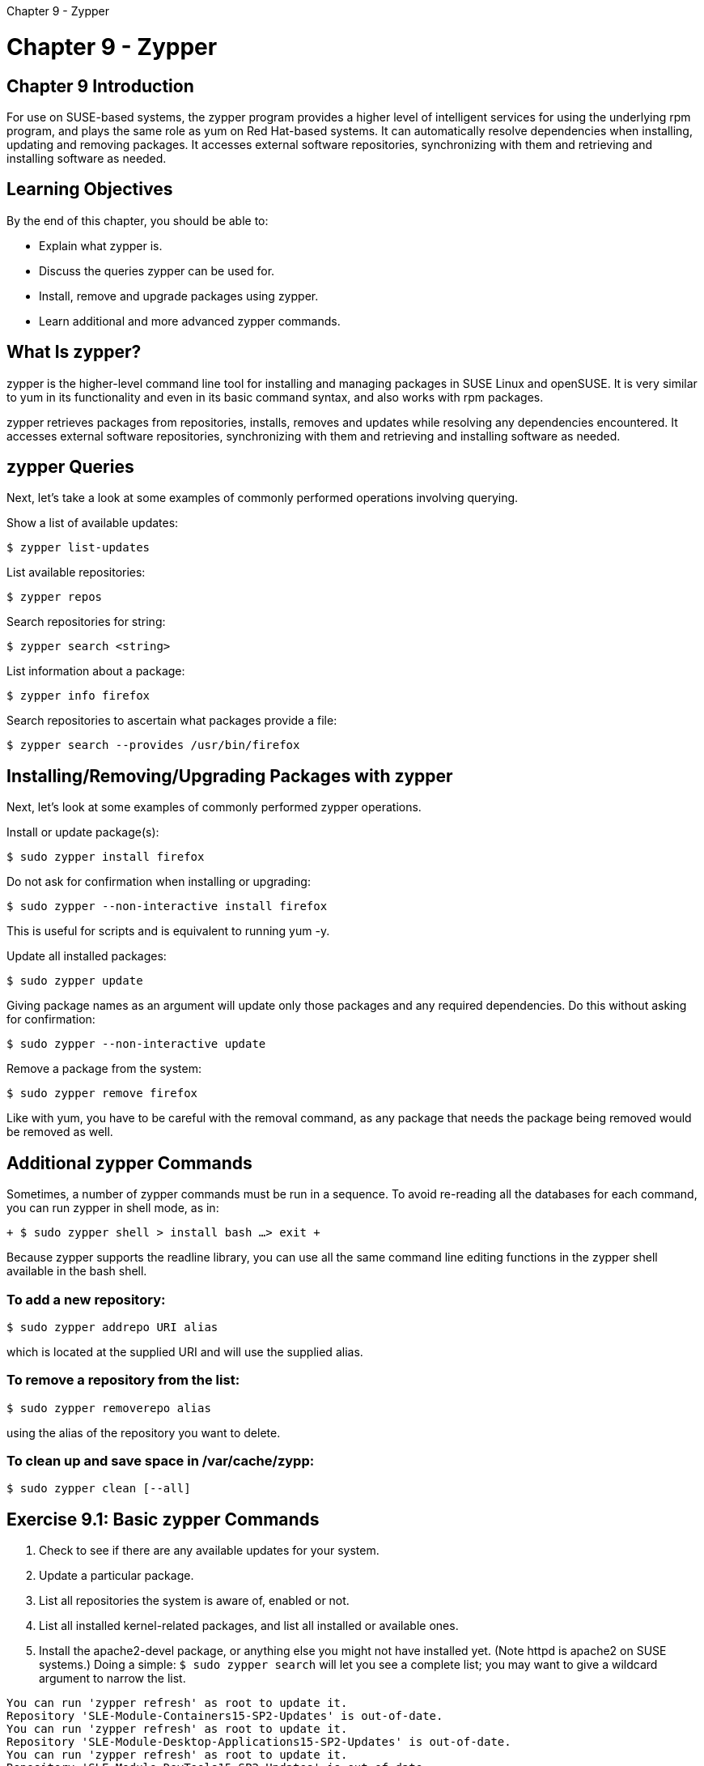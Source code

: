 :doctype: book

Chapter 9 - Zypper

= Chapter 9 - Zypper

## Chapter 9 Introduction

For use on SUSE-based systems, the zypper program provides a higher level of intelligent services for using the underlying rpm program, and plays the same role as yum on Red Hat-based systems.
It can automatically resolve dependencies when installing, updating and removing packages.
It accesses external software repositories, synchronizing with them and retrieving and installing software as needed.

== Learning Objectives

By the end of this chapter, you should be able to:

* Explain what zypper is.
* Discuss the queries zypper can be used for.
* Install, remove and upgrade packages using zypper.
* Learn additional and more advanced zypper commands.

== What Is zypper?

zypper is the higher-level command line tool for installing and managing packages in SUSE Linux and openSUSE.
It is very similar to yum in its functionality and even in its basic command syntax, and also works with rpm packages.

zypper retrieves packages from repositories, installs, removes and updates while resolving any dependencies encountered.
It accesses external software repositories, synchronizing with them and retrieving and installing software as needed.

== zypper Queries

Next, let's take a look at some examples of commonly performed operations involving querying.

Show a list of available updates:

`$ zypper list-updates`

List available repositories:

`$ zypper repos`

Search repositories for string:

`$ zypper search <string>`

List information about a package:

`$ zypper info firefox`

Search repositories to ascertain what packages provide a file:

`$ zypper search --provides /usr/bin/firefox`

== Installing/Removing/Upgrading Packages with zypper

Next, let's look at some examples of commonly performed zypper operations.

Install or update package(s):

`$ sudo zypper install firefox`

Do not ask for confirmation when installing or upgrading:

`$ sudo zypper --non-interactive install firefox`

This is useful for scripts and is equivalent to running yum -y.

Update all installed packages:

`$ sudo zypper update`

Giving package names as an argument will update only those packages and any required dependencies.
Do this without asking for confirmation:

`$ sudo zypper --non-interactive update`

Remove a package from the system:

`$ sudo zypper remove firefox`

Like with yum, you have to be careful with the removal command, as any package that needs the package being removed would be removed as well.

== Additional zypper Commands

Sometimes, a number of zypper commands must be run in a sequence.
To avoid re-reading all the databases for each command, you can run zypper in shell mode, as in:

`+ $ sudo zypper shell > install bash ...
> exit +`

Because zypper supports the readline library, you can use all the same command line editing functions in the zypper shell available in the bash shell.

=== To add a new repository:

`$ sudo zypper addrepo URI alias`

which is located at the supplied URI and will use the supplied alias.

=== To remove a repository from the list:

`$ sudo zypper removerepo alias`

using the alias of the repository you want to delete.

=== To clean up and save space in /var/cache/zypp:

`$ sudo zypper clean [--all]`

== Exercise 9.1: Basic zypper Commands

. Check to see if there are any available updates for your system.
. Update a particular package.
. List all repositories the system is aware of, enabled or not.
. List all installed kernel-related packages, and list all installed or available ones.
. Install the apache2-devel package, or anything else you might not have installed yet.
(Note httpd is apache2 on SUSE systems.) Doing a simple: `$ sudo zypper search` will let you see a complete list;
you may want to give a wildcard argument to narrow the list.

``` ec2-user@ip-172-31-27-212:~> zypper list-updates Repository 'SLE-Module-Basesystem15-SP2-Updates' is out-of-date.
You can run 'zypper refresh' as root to update it.
Repository 'SLE-Module-Containers15-SP2-Updates' is out-of-date.
You can run 'zypper refresh' as root to update it.
Repository 'SLE-Module-Desktop-Applications15-SP2-Updates' is out-of-date.
You can run 'zypper refresh' as root to update it.
Repository 'SLE-Module-DevTools15-SP2-Updates' is out-of-date.
You can run 'zypper refresh' as root to update it.
Repository 'SLE-Module-Legacy15-SP2-Updates' is out-of-date.
You can run 'zypper refresh' as root to update it.
Repository 'SLE-Module-Public-Cloud15-SP2-Updates' is out-of-date.
You can run 'zypper refresh' as root to update it.
Repository 'SLE-Module-Python2-15-SP2-Updates' is out-of-date.
You can run 'zypper refresh' as root to update it.
Repository 'SLE-Module-CAP-Tools15-SP2-Updates' is out-of-date.
You can run 'zypper refresh' as root to update it.
Repository 'SLE-Product-SLES15-SP2-Updates' is out-of-date.
You can run 'zypper refresh' as root to update it.
Repository 'SLE-Module-Server-Applications15-SP2-Updates' is out-of-date.
You can run 'zypper refresh' as root to update it.
Repository 'SLE-Module-Web-Scripting15-SP2-Updates' is out-of-date.
You can run 'zypper refresh' as root to update it.
Loading repository data\...
Reading installed packages\...
S | Repository                            | Name                   | Current Version                 | Available Version               | Arch --+---------------------------------------+------------------------+---------------------------------+---------------------------------+------- v | SLE-Module-Basesystem15-SP2-Updates   | SUSEConnect            | 0.3.28-3.3.1                    | 0.3.29-3.6.1                    | x86_64 v | SLE-Module-Basesystem15-SP2-Updates   | curl                   | 7.66.0-4.6.1                    | 7.66.0-4.11.1                   | x86_64 v | SLE-Module-Basesystem15-SP2-Updates   | device-mapper          | 1.02.163-8.6.1                  | 1.02.163-8.18.1                 | x86_64 v | SLE-Module-Basesystem15-SP2-Updates   | dmidecode              | 3.2-9.6.1                       | 3.2-9.11.1                      | x86_64 v | SLE-Module-Basesystem15-SP2-Updates   | dracut                 | 049.1+suse.171.g65b2addf-3.15.1 | 049.1+suse.183.g7282fe92-3.18.2 | x86_64 v | SLE-Module-Basesystem15-SP2-Updates   | gio-branding-SLE       | 15-12.47                        | 15-14.2.1                       | noarch v | SLE-Module-Basesystem15-SP2-Updates   | glib2-tools            | 2.62.5-1.26                     | 2.62.6-3.3.1                    | x86_64 v | SLE-Module-Basesystem15-SP2-Updates   | groff                  | 1.22.3-3.12                     | 1.22.3-5.3.1                    | x86_64 v | SLE-Module-Basesystem15-SP2-Updates   | gzip                   | 1.10-1.81                       | 1.10-3.3.1                      | x86_64 v | SLE-Module-Basesystem15-SP2-Updates   | hwinfo                 | 21.70-1.8                       | 21.71-3.3.1                     | x86_64 v | SLE-Module-Basesystem15-SP2-Updates   | iscsiuio               | 0.7.8.6-22.3.1                  | 0.7.8.6-22.6.1                  | x86_64 v | SLE-Module-Basesystem15-SP2-Updates   | kernel-default         | 5.3.18-24.37.1                  | 5.3.18-24.46.1                  | x86_64 v | SLE-Module-Basesystem15-SP2-Updates   | kexec-tools            | 2.0.20-3.23                     | 2.0.20-5.3.1                    | x86_64 v | SLE-Module-Basesystem15-SP2-Updates   | keyutils               | 1.5.10-3.42                     | 1.5.10-5.3.1                    | x86_64 v | SLE-Module-Basesystem15-SP2-Updates   | libblkid1              | 2.33.1-4.8.1                    | 2.33.1-4.13.1                   | x86_64 v | SLE-Module-Basesystem15-SP2-Updates   | libcurl4               | 7.66.0-4.6.1                    | 7.66.0-4.11.1                   | x86_64 v | SLE-Module-Basesystem15-SP2-Updates   | libdevmapper-event1_03 | 1.02.163-8.6.1                  | 1.02.163-8.18.1                 | x86_64 v | SLE-Module-Basesystem15-SP2-Updates   | libdevmapper1_03       | 1.02.163-8.6.1                  | 1.02.163-8.18.1                 | x86_64 v | SLE-Module-Basesystem15-SP2-Updates   | libfdisk1              | 2.33.1-4.8.1                    | 2.33.1-4.13.1                   | x86_64 v | SLE-Module-Basesystem15-SP2-Updates   | libgio-2_0-0           | 2.62.5-1.26                     | 2.62.6-3.3.1                    | x86_64 v | SLE-Module-Basesystem15-SP2-Updates   | libglib-2_0-0          | 2.62.5-1.26                     | 2.62.6-3.3.1                    | x86_64 v | SLE-Module-Basesystem15-SP2-Updates   | libgmodule-2_0-0       | 2.62.5-1.26                     | 2.62.6-3.3.1                    | x86_64 v | SLE-Module-Basesystem15-SP2-Updates   | libgnutls30            | 3.6.7-14.4.1                    | 3.6.7-14.7.1                    | x86_64 v | SLE-Module-Basesystem15-SP2-Updates   | libgobject-2_0-0       | 2.62.5-1.26                     | 2.62.6-3.3.1                    | x86_64 v | SLE-Module-Basesystem15-SP2-Updates   | libidn2-0              | 2.2.0-3.3.1                     | 2.2.0-3.6.1                     | x86_64 v | SLE-Module-Basesystem15-SP2-Updates   | libkeyutils1           | 1.5.10-3.42                     | 1.5.10-5.3.1                    | x86_64 v | SLE-Module-Basesystem15-SP2-Updates   | libldap-2_4-2          | 2.4.46-9.40.1                   | 2.4.46-9.45.1                   | x86_64 v | SLE-Module-Basesystem15-SP2-Updates   | libldap-data           | 2.4.46-9.40.1                   | 2.4.46-9.45.1                   | noarch v | SLE-Module-Basesystem15-SP2-Updates   | liblvm2cmd2_03         | 2.03.05-8.6.1                   | 2.03.05-8.18.1                  | x86_64 v | SLE-Module-Basesystem15-SP2-Updates   | libmount1              | 2.33.1-4.8.1                    | 2.33.1-4.13.1                   | x86_64 v | SLE-Module-Basesystem15-SP2-Updates   | libopeniscsiusr0_2_0   | 2.1.2-22.3.1                    | 2.1.3-22.6.1                    | x86_64 v | SLE-Module-Basesystem15-SP2-Updates   | libopenssl1_1          | 1.1.1d-11.9.1                   | 1.1.1d-11.12.1                  | x86_64 v | SLE-Module-Basesystem15-SP2-Updates   | libpython3_6m1_0       | 3.6.12-3.64.2                   | 3.6.12-3.70.1                   | x86_64 v | SLE-Module-Basesystem15-SP2-Updates   | libsmartcols1          | 2.33.1-4.8.1                    | 2.33.1-4.13.1                   | x86_64 v | SLE-Module-Basesystem15-SP2-Updates   | libsolv-tools          | 0.7.15-3.10.5                   | 0.7.16-3.13.1                   | x86_64 v | SLE-Module-Basesystem15-SP2-Updates   | libsystemd0            | 234-24.64.1                     | 234-24.72.1                     | x86_64 v | SLE-Module-Basesystem15-SP2-Updates   | libudev1               | 234-24.64.1                     | 234-24.72.1                     | x86_64 v | SLE-Module-Basesystem15-SP2-Updates   | libuuid1               | 2.33.1-4.8.1                    | 2.33.1-4.13.1                   | x86_64 v | SLE-Module-Basesystem15-SP2-Updates   | libxml2-2              | 2.9.7-3.25.1                    | 2.9.7-3.28.1                    | x86_64 v | SLE-Module-Basesystem15-SP2-Updates   | libzypp                | 17.25.1-3.17.6                  | 17.25.6-3.28.2                  | x86_64 v | SLE-Module-Basesystem15-SP2-Updates   | lvm2                   | 2.03.05-8.6.1                   | 2.03.05-8.18.1                  | x86_64 v | SLE-Module-Basesystem15-SP2-Updates   | open-iscsi             | 2.1.2-22.3.1                    | 2.1.3-22.6.1                    | x86_64 v | SLE-Module-Basesystem15-SP2-Updates   | openldap2-client       | 2.4.46-9.40.1                   | 2.4.46-9.45.1                   | x86_64 v | SLE-Module-Basesystem15-SP2-Updates   | openssh                | 8.1p1-5.6.1                     | 8.1p1-5.9.1                     | x86_64 v | SLE-Module-Basesystem15-SP2-Updates   | openssl-1_1            | 1.1.1d-11.9.1                   | 1.1.1d-11.12.1                  | x86_64 v | SLE-Module-Basesystem15-SP2-Updates   | permissions            | 20181224-21.1                   | 20181224-23.3.1                 | x86_64 v | SLE-Module-Basesystem15-SP2-Updates   | polkit-default-privs   | 13.2+20200421.207b724-1.14      | 13.2+20201209.bd89a77-3.3.3     | noarch v | SLE-Module-Basesystem15-SP2-Updates   | python3                | 3.6.12-3.64.2                   | 3.6.12-3.70.1                   | x86_64 v | SLE-Module-Basesystem15-SP2-Updates   | python3-base           | 3.6.12-3.64.2                   | 3.6.12-3.70.1                   | x86_64 v | SLE-Module-Basesystem15-SP2-Updates   | python3-curses         | 3.6.12-3.64.2                   | 3.6.12-3.70.1                   | x86_64 v | SLE-Module-Public-Cloud15-SP2-Updates | python3-ec2imgutils    | 9.0.0-3.17.1                    | 9.0.1-3.20.1                    | noarch v | SLE-Module-Basesystem15-SP2-Updates   | python3-solv           | 0.7.15-3.10.5                   | 0.7.16-3.13.1                   | x86_64 v | SLE-Module-Basesystem15-SP2-Updates   | python3-urllib3        | 1.24-9.7.1                      | 1.24-9.10.1                     | noarch v | SLE-Product-SLES15-SP2-Updates        | release-notes-sles     | 15.2.20201007-3.6.1             | 15.2.20201217-3.9.1             | noarch v | SLE-Module-Basesystem15-SP2-Updates   | ruby-solv              | 0.7.15-3.10.5                   | 0.7.16-3.13.1                   | x86_64 v | SLE-Module-Basesystem15-SP2-Updates   | sudo                   | 1.8.22-4.12.2                   | 1.8.22-4.15.1                   | x86_64 v | SLE-Module-Basesystem15-SP2-Updates   | systemd                | 234-24.64.1                     | 234-24.72.1                     | x86_64 v | SLE-Module-Basesystem15-SP2-Updates   | systemd-sysvinit       | 234-24.64.1                     | 234-24.72.1                     | x86_64 v | SLE-Module-Basesystem15-SP2-Updates   | tcl                    | 8.6.7-5.43                      | 8.6.7-7.3.1                     | x86_64 v | SLE-Module-Basesystem15-SP2-Updates   | timezone               | 2020d-3.38.1                    | 2020f-3.41.2                    | x86_64 v | SLE-Module-Basesystem15-SP2-Updates   | udev                   | 234-24.64.1                     | 234-24.72.1                     | x86_64 v | SLE-Module-Basesystem15-SP2-Updates   | util-linux             | 2.33.1-4.8.1                    | 2.33.1-4.13.1                   | x86_64 v | SLE-Module-Basesystem15-SP2-Updates   | util-linux-systemd     | 2.33.1-4.8.1                    | 2.33.1-4.13.2                   | x86_64 v | SLE-Module-Basesystem15-SP2-Updates   | xen-libs               | 4.13.2_04-3.19.1                | 4.13.2_06-3.22.1                | x86_64 v | SLE-Module-Basesystem15-SP2-Updates   | xen-tools-domU         | 4.13.2_04-3.19.1                | 4.13.2_06-3.22.1                | x86_64 v | SLE-Module-Basesystem15-SP2-Updates   | yast2                  | 4.2.87-3.8.1                    | 4.2.91-3.21.2                   | x86_64 v | SLE-Module-Basesystem15-SP2-Updates   | yast2-installation     | 4.2.47-3.13.1                   | 4.2.48-3.16.1                   | noarch v | SLE-Module-Basesystem15-SP2-Updates   | yast2-logs             | 4.2.87-3.8.1                    | 4.2.91-3.21.2                   | x86_64 v | SLE-Module-Basesystem15-SP2-Updates   | yast2-network          | 4.2.85-3.31.1                   | 4.2.87-3.36.1                   | noarch v | SLE-Module-Basesystem15-SP2-Updates   | yast2-packager         | 4.2.66-3.9.1                    | 4.2.67-3.12.1                   | x86_64 v | SLE-Module-Basesystem15-SP2-Updates   | yast2-pkg-bindings     | 4.2.10-3.8.2                    | 4.2.15-3.12.2                   | x86_64 v | SLE-Module-Basesystem15-SP2-Updates   | yast2-registration     | 4.2.43-3.6.1                    | 4.2.46-3.9.2                    | noarch v | SLE-Module-Basesystem15-SP2-Updates   | yast2-tune             | 4.2.3-1.31                      | 4.2.5-3.5.1                     | x86_64 v | SLE-Module-Basesystem15-SP2-Updates   | yast2-update           | 4.2.18-1.55                     | 4.2.20-3.4.2                    | x86_64 v | SLE-Module-Basesystem15-SP2-Updates   | zypper                 | 1.14.40-3.9.6                   | 1.14.42-3.17.1                  | x86_64 ec2-user@ip-172-31-27-212:~>

ec2-user@ip-172-31-27-212:~> sudo zypper update zypper Refreshing service 'Basesystem_Module_x86_64'.
Refreshing service 'Containers_Module_x86_64'.
Refreshing service 'Desktop_Applications_Module_x86_64'.
Refreshing service 'Development_Tools_Module_x86_64'.
Refreshing service 'Legacy_Module_x86_64'.
Refreshing service 'Public_Cloud_Module_x86_64'.
Refreshing service 'Python_2_Module_x86_64'.
Refreshing service 'SUSE_Cloud_Application_Platform_Tools_Module_x86_64'.
Refreshing service 'SUSE_Linux_Enterprise_Server_x86_64'.
Refreshing service 'Server_Applications_Module_x86_64'.
Refreshing service 'Web_and_Scripting_Module_x86_64'.
Retrieving repository 'SLE-Module-Basesystem15-SP2-Updates' metadata \...\...\...\...\...\...\...\...\...\...\...\...\...\...\...\...\...\...\...\...\...\...\...\...\...\...\...\...\...\...\...\...\...\...\...\...\...\....[done] Building repository 'SLE-Module-Basesystem15-SP2-Updates' cache \...\...\...\...\...\...\...\...\...\...\...\...\...\...\...\...\...\...\...\...\...\...\...\...\...\...\...\...\...\...\...\...\...\...\...\...\...\...\...\...[done] Retrieving repository 'SLE-Module-Desktop-Applications15-SP2-Updates' metadata \...\...\...\...\...\...\...\...\...\...\...\...\...\...\...\...\...\...\...\...\...\...\...\...\...\...\...\...\...\...\...\...\...\...\...[done] Building repository 'SLE-Module-Desktop-Applications15-SP2-Updates' cache \...\...\...\...\...\...\...\...\...\...\...\...\...\...\...\...\...\...\...\...\...\...\...\...\...\...\...\...\...\...\...\...\...\...\...\.....[done] Retrieving repository 'SLE-Module-DevTools15-SP2-Updates' metadata \...\...\...\...\...\...\...\...\...\...\...\...\...\...\...\...\...\...\...\...\...\...\...\...\...\...\...\...\...\...\...\...\...\...\...\...\...\...\...[done] Building repository 'SLE-Module-DevTools15-SP2-Updates' cache \...\...\...\...\...\...\...\...\...\...\...\...\...\...\...\...\...\...\...\...\...\...\...\...\...\...\...\...\...\...\...\...\...\...\...\...\...\...\...\.....[done] Retrieving repository 'SLE-Module-Server-Applications15-SP2-Updates' metadata \...\...\...\...\...\...\...\...\...\...\...\...\...\...\...\...\...\...\...\...\...\...\...\...\...\...\...\...\...\...\...\...\...\...\....[done] Building repository 'SLE-Module-Server-Applications15-SP2-Updates' cache \...\...\...\...\...\...\...\...\...\...\...\...\...\...\...\...\...\...\...\...\...\...\...\...\...\...\...\...\...\...\...\...\...\...\...\...\...[done] Loading repository data\...
Reading installed packages\...
Resolving package dependencies\...

The following 8 NEW packages are going to be installed:   lifecycle-data-sle-module-basesystem lifecycle-data-sle-module-desktop-applications lifecycle-data-sle-module-development-tools lifecycle-data-sle-module-server-applications   zypper-lifecycle-plugin zypper-log zypper-needs-restarting zypper-search-packages-plugin

The following 3 packages are going to be upgraded:   libsolv-tools libzypp zypper

3 packages to upgrade, 8 new.
Overall download size: 4.7 MiB.
Already cached: 0 B.
After the operation, additional 275.4 KiB will be used.
Continue?
[y/n/v/\...?
shows all options] (y):  Retrieving package libsolv-tools-0.7.16-3.13.1.x86_64                                                                                                   (1/11), 632.8 KiB (  5.0 MiB unpacked) Retrieving: libsolv-tools-0.7.16-3.13.1.x86_64.rpm \...\...\...\...\...\...\...\...\...\...\...\...\...\...\...\...\...\...\...\...\...\...\...\...\...\...\...\...\...\...\...\...\...\...\...\...\...\...\...\...\...\...\...\....[done] Retrieving package lifecycle-data-sle-module-basesystem-2-8.4.1.x86_64                                                                                  (2/11),  15.5 KiB ( 17.9 KiB unpacked) Retrieving: lifecycle-data-sle-module-basesystem-2-8.4.1.x86_64.rpm \...\...\...\...\...\...\...\...\...\...\...\...\...\...\...\...\...\...\...\...\...\...\...\...\...\...\...\...\...\...\...\...\...\...\...\...\...\.....[done] Retrieving package zypper-log-1.14.42-3.17.1.noarch                                                                                                     (3/11),  47.0 KiB (  6.2 KiB unpacked) Retrieving: zypper-log-1.14.42-3.17.1.noarch.rpm \...\...\...\...\...\...\...\...\...\...\...\...\...\...\...\...\...\...\...\...\...\...\...\...\...\...\...\...\...\...\...\...\...\...\...\...\...\...\...\...\...\...\...\...\...[done] Retrieving package libzypp-17.25.6-3.28.2.x86_64                                                                                                        (4/11),   2.3 MiB (  8.3 MiB unpacked) Retrieving: libzypp-17.25.6-3.28.2.x86_64.rpm \...\...\...\...\...\...\...\...\...\...\...\...\...\...\...\...\...\...\...\...\...\...\...\...\...\...\...\...\...\...\...\...\...\...\...\...\...\...\...\...\...\...\...\...\...\...[done] Retrieving package zypper-1.14.42-3.17.1.x86_64                                                                                                         (5/11),   1.6 MiB (  7.6 MiB unpacked) Retrieving: zypper-1.14.42-3.17.1.x86_64.rpm \...\...\...\...\...\...\...\...\...\...\...\...\...\...\...\...\...\...\...\...\...\...\...\...\...\...\...\...\...\...\...\...\...\...\...\...\...\...\...\...\...\...\...\...\...\....[done] Retrieving package zypper-needs-restarting-1.14.42-3.17.1.noarch                                                                                        (6/11),  45.7 KiB (  2.3 KiB unpacked) Retrieving: zypper-needs-restarting-1.14.42-3.17.1.noarch.rpm \...\...\...\...\...\...\...\...\...\...\...\...\...\...\...\...\...\...\...\...\...\...\...\...\...\...\...\...\...\...\...\...\...\...\...\...\...\...\...\.....[done] Retrieving package lifecycle-data-sle-module-desktop-applications-1-5.4.1.x86_64                                                                        (7/11),  15.5 KiB ( 17.8 KiB unpacked) Retrieving: lifecycle-data-sle-module-desktop-applications-1-5.4.1.x86_64.rpm \...\...\...\...\...\...\...\...\...\...\...\...\...\...\...\...\...\...\...\...\...\...\...\...\...\...\...\...\...\...\...\...\...\...\....[done] Retrieving package lifecycle-data-sle-module-development-tools-1-3.7.1.noarch                                                                           (8/11),  15.0 KiB ( 18.9 KiB unpacked) Retrieving: lifecycle-data-sle-module-development-tools-1-3.7.1.noarch.rpm \...\...\...\...\...\...\...\...\...\...\...\...\...\...\...\...\...\...\...\...\...\...\...\...\...\...\...\...\...\...\...\...\...\...\...\....[done] Retrieving package lifecycle-data-sle-module-server-applications-1-5.4.1.x86_64                                                                         (9/11),  15.5 KiB ( 17.8 KiB unpacked) Retrieving: lifecycle-data-sle-module-server-applications-1-5.4.1.x86_64.rpm \...\...\...\...\...\...\...\...\...\...\...\...\...\...\...\...\...\...\...\...\...\...\...\...\...\...\...\...\...\...\...\...\...\...\.....[done] Retrieving package zypper-search-packages-plugin-0.7-5.35.noarch                                                                                       (10/11),  19.1 KiB ( 29.6 KiB unpacked) Retrieving: zypper-search-packages-plugin-0.7-5.35.noarch.rpm \...\...\...\...\...\...\...\...\...\...\...\...\...\...\...\...\...\...\...\...\...\...\...\...\...\...\...\...\...\...\...\...\...\...\...\...\...\...\...\.....[done] Retrieving package zypper-lifecycle-plugin-0.6.1490613702.a925823-2.43.noarch                                                                          (11/11),  19.9 KiB ( 18.0 KiB unpacked) Retrieving: zypper-lifecycle-plugin-0.6.1490613702.a925823-2.43.noarch.rpm \...\...\...\...\...\...\...\...\...\...\...\...\...\...\...\...\...\...\...\...\...\...\...\...\...\...\...\...\...\...\...\...\...\...\...\....[done]

Checking for file conflicts: \...\...\...\...\...\...\...\...\...\...\...\...\...\...\...\...\...\...\...\...\...\...\...\...\...\...\...\...\...\...\...\...\...\...\...\...\...\...\...\...\...\...\...\...\...\...\...\...\...\...\.....[done] ( 1/11) Installing: libsolv-tools-0.7.16-3.13.1.x86_64 \...\...\...\...\...\...\...\...\...\...\...\...\...\...\...\...\...\...\...\...\...\...\...\...\...\...\...\...\...\...\...\...\...\...\...\...\...\...\...\...\...\...\...[done] ( 2/11) Installing: lifecycle-data-sle-module-basesystem-2-8.4.1.x86_64 \...\...\...\...\...\...\...\...\...\...\...\...\...\...\...\...\...\...\...\...\...\...\...\...\...\...\...\...\...\...\...\...\...\...\...\...\....[done] ( 3/11) Installing: zypper-log-1.14.42-3.17.1.noarch \...\...\...\...\...\...\...\...\...\...\...\...\...\...\...\...\...\...\...\...\...\...\...\...\...\...\...\...\...\...\...\...\...\...\...\...\...\...\...\...\...\...\.....[done] ( 4/11) Installing: libzypp-17.25.6-3.28.2.x86_64 \...\...\...\...\...\...\...\...\...\...\...\...\...\...\...\...\...\...\...\...\...\...\...\...\...\...\...\...\...\...\...\...\...\...\...\...\...\...\...\...\...\...\...\.....[done] ( 5/11) Installing: zypper-1.14.42-3.17.1.x86_64 \...\...\...\...\...\...\...\...\...\...\...\...\...\...\...\...\...\...\...\...\...\...\...\...\...\...\...\...\...\...\...\...\...\...\...\...\...\...\...\...\...\...\...\...\...[done] ( 6/11) Installing: zypper-needs-restarting-1.14.42-3.17.1.noarch \...\...\...\...\...\...\...\...\...\...\...\...\...\...\...\...\...\...\...\...\...\...\...\...\...\...\...\...\...\...\...\...\...\...\...\...\...\...\....[done] ( 7/11) Installing: lifecycle-data-sle-module-desktop-applications-1-5.4.1.x86_64 \...\...\...\...\...\...\...\...\...\...\...\...\...\...\...\...\...\...\...\...\...\...\...\...\...\...\...\...\...\...\...\...\...\...[done] ( 8/11) Installing: lifecycle-data-sle-module-development-tools-1-3.7.1.noarch \...\...\...\...\...\...\...\...\...\...\...\...\...\...\...\...\...\...\...\...\...\...\...\...\...\...\...\...\...\...\...\...\...\...\...[done] ( 9/11) Installing: lifecycle-data-sle-module-server-applications-1-5.4.1.x86_64 \...\...\...\...\...\...\...\...\...\...\...\...\...\...\...\...\...\...\...\...\...\...\...\...\...\...\...\...\...\...\...\...\...\....[done] (10/11) Installing: zypper-search-packages-plugin-0.7-5.35.noarch \...\...\...\...\...\...\...\...\...\...\...\...\...\...\...\...\...\...\...\...\...\...\...\...\...\...\...\...\...\...\...\...\...\...\...\...\...\...\....[done] (11/11) Installing: zypper-lifecycle-plugin-0.6.1490613702.a925823-2.43.noarch \...\...\...\...\...\...\...\...\...\...\...\...\...\...\...\...\...\...\...\...\...\...\...\...\...\...\...\...\...\...\...\...\...\...\...[done] Additional rpm output: Updating /etc/sysconfig/lifecycle-report \...

ec2-user@ip-172-31-27-212:~> zypper repos Repository priorities are without effect.
All enabled repositories share the same priority.

= | Alias                                                                                            | Name                                                    | Enabled | GPG Check | Refresh

---+--------------------------------------------------------------------------------------------------+---------------------------------------------------------+---------+-----------+--------  1 | Basesystem_Module_x86_64:SLE-Module-Basesystem15-SP2-Debuginfo-Pool                              | SLE-Module-Basesystem15-SP2-Debuginfo-Pool              | No      | ----      | ----  2 | Basesystem_Module_x86_64:SLE-Module-Basesystem15-SP2-Debuginfo-Updates                           | SLE-Module-Basesystem15-SP2-Debuginfo-Updates           | No      | ----      | ----  3 | Basesystem_Module_x86_64:SLE-Module-Basesystem15-SP2-Pool                                        | SLE-Module-Basesystem15-SP2-Pool                        | Yes     | (r ) Yes  | No  4 | Basesystem_Module_x86_64:SLE-Module-Basesystem15-SP2-Source-Pool                                 | SLE-Module-Basesystem15-SP2-Source-Pool                 | No      | ----      | ----  5 | Basesystem_Module_x86_64:SLE-Module-Basesystem15-SP2-Updates                                     | SLE-Module-Basesystem15-SP2-Updates                     | Yes     | (r ) Yes  | Yes  6 | Containers_Module_x86_64:SLE-Module-Containers15-SP2-Debuginfo-Pool                              | SLE-Module-Containers15-SP2-Debuginfo-Pool              | No      | ----      | ----  7 | Containers_Module_x86_64:SLE-Module-Containers15-SP2-Debuginfo-Updates                           | SLE-Module-Containers15-SP2-Debuginfo-Updates           | No      | ----      | ----  8 | Containers_Module_x86_64:SLE-Module-Containers15-SP2-Pool                                        | SLE-Module-Containers15-SP2-Pool                        | Yes     | (r ) Yes  | No  9 | Containers_Module_x86_64:SLE-Module-Containers15-SP2-Source-Pool                                 | SLE-Module-Containers15-SP2-Source-Pool                 | No      | ----      | ---- 10 | Containers_Module_x86_64:SLE-Module-Containers15-SP2-Updates                                     | SLE-Module-Containers15-SP2-Updates                     | Yes     | (r ) Yes  | Yes 11 | Desktop_Applications_Module_x86_64:SLE-Module-Desktop-Applications15-SP2-Debuginfo-Pool          | SLE-Module-Desktop-Applications15-SP2-Debuginfo-Pool    | No      | ----      | ---- 12 | Desktop_Applications_Module_x86_64:SLE-Module-Desktop-Applications15-SP2-Debuginfo-Updates       | SLE-Module-Desktop-Applications15-SP2-Debuginfo-Updates | No      | ----      | ---- 13 | Desktop_Applications_Module_x86_64:SLE-Module-Desktop-Applications15-SP2-Pool                    | SLE-Module-Desktop-Applications15-SP2-Pool              | Yes     | (r ) Yes  | No 14 | Desktop_Applications_Module_x86_64:SLE-Module-Desktop-Applications15-SP2-Source-Pool             | SLE-Module-Desktop-Applications15-SP2-Source-Pool       | No      | ----      | ---- 15 | Desktop_Applications_Module_x86_64:SLE-Module-Desktop-Applications15-SP2-Updates                 | SLE-Module-Desktop-Applications15-SP2-Updates           | Yes     | (r ) Yes  | Yes 16 | Development_Tools_Module_x86_64:SLE-Module-DevTools15-SP2-Debuginfo-Pool                         | SLE-Module-DevTools15-SP2-Debuginfo-Pool                | No      | ----      | ---- 17 | Development_Tools_Module_x86_64:SLE-Module-DevTools15-SP2-Debuginfo-Updates                      | SLE-Module-DevTools15-SP2-Debuginfo-Updates             | No      | ----      | ---- 18 | Development_Tools_Module_x86_64:SLE-Module-DevTools15-SP2-Pool                                   | SLE-Module-DevTools15-SP2-Pool                          | Yes     | (r ) Yes  | No 19 | Development_Tools_Module_x86_64:SLE-Module-DevTools15-SP2-Source-Pool                            | SLE-Module-DevTools15-SP2-Source-Pool                   | No      | ----      | ---- 20 | Development_Tools_Module_x86_64:SLE-Module-DevTools15-SP2-Updates                                | SLE-Module-DevTools15-SP2-Updates                       | Yes     | (r ) Yes  | Yes 21 | Legacy_Module_x86_64:SLE-Module-Legacy15-SP2-Debuginfo-Pool                                      | SLE-Module-Legacy15-SP2-Debuginfo-Pool                  | No      | ----      | ---- 22 | Legacy_Module_x86_64:SLE-Module-Legacy15-SP2-Debuginfo-Updates                                   | SLE-Module-Legacy15-SP2-Debuginfo-Updates               | No      | ----      | ---- 23 | Legacy_Module_x86_64:SLE-Module-Legacy15-SP2-Pool                                                | SLE-Module-Legacy15-SP2-Pool                            | Yes     | (r ) Yes  | No 24 | Legacy_Module_x86_64:SLE-Module-Legacy15-SP2-Source-Pool                                         | SLE-Module-Legacy15-SP2-Source-Pool                     | No      | ----      | ---- 25 | Legacy_Module_x86_64:SLE-Module-Legacy15-SP2-Updates                                             | SLE-Module-Legacy15-SP2-Updates                         | Yes     | (r ) Yes  | Yes 26 | Public_Cloud_Module_x86_64:SLE-Module-Public-Cloud15-SP2-Debuginfo-Pool                          | SLE-Module-Public-Cloud15-SP2-Debuginfo-Pool            | No      | ----      | ---- 27 | Public_Cloud_Module_x86_64:SLE-Module-Public-Cloud15-SP2-Debuginfo-Updates                       | SLE-Module-Public-Cloud15-SP2-Debuginfo-Updates         | No      | ----      | ---- 28 | Public_Cloud_Module_x86_64:SLE-Module-Public-Cloud15-SP2-Pool                                    | SLE-Module-Public-Cloud15-SP2-Pool                      | Yes     | (r ) Yes  | No 29 | Public_Cloud_Module_x86_64:SLE-Module-Public-Cloud15-SP2-Source-Pool                             | SLE-Module-Public-Cloud15-SP2-Source-Pool               | No      | ----      | ---- 30 | Public_Cloud_Module_x86_64:SLE-Module-Public-Cloud15-SP2-Updates                                 | SLE-Module-Public-Cloud15-SP2-Updates                   | Yes     | (r ) Yes  | Yes 31 | Python_2_Module_x86_64:SLE-Module-Python2-15-SP2-Debuginfo-Pool                                  | SLE-Module-Python2-15-SP2-Debuginfo-Pool                | No      | ----      | ---- 32 | Python_2_Module_x86_64:SLE-Module-Python2-15-SP2-Debuginfo-Updates                               | SLE-Module-Python2-15-SP2-Debuginfo-Updates             | No      | ----      | ---- 33 | Python_2_Module_x86_64:SLE-Module-Python2-15-SP2-Pool                                            | SLE-Module-Python2-15-SP2-Pool                          | Yes     | (r ) Yes  | No 34 | Python_2_Module_x86_64:SLE-Module-Python2-15-SP2-Source-Pool                                     | SLE-Module-Python2-15-SP2-Source-Pool                   | No      | ----      | ---- 35 | Python_2_Module_x86_64:SLE-Module-Python2-15-SP2-Updates                                         | SLE-Module-Python2-15-SP2-Updates                       | Yes     | (r ) Yes  | Yes 36 | SUSE_Cloud_Application_Platform_Tools_Module_x86_64:SLE-Module-CAP-Tools15-SP2-Debuginfo-Pool    | SLE-Module-CAP-Tools15-SP2-Debuginfo-Pool               | No      | ----      | ---- 37 | SUSE_Cloud_Application_Platform_Tools_Module_x86_64:SLE-Module-CAP-Tools15-SP2-Debuginfo-Updates | SLE-Module-CAP-Tools15-SP2-Debuginfo-Updates            | No      | ----      | ---- 38 | SUSE_Cloud_Application_Platform_Tools_Module_x86_64:SLE-Module-CAP-Tools15-SP2-Pool              | SLE-Module-CAP-Tools15-SP2-Pool                         | Yes     | (r ) Yes  | No 39 | SUSE_Cloud_Application_Platform_Tools_Module_x86_64:SLE-Module-CAP-Tools15-SP2-Source-Pool       | SLE-Module-CAP-Tools15-SP2-Source-Pool                  | No      | ----      | ---- 40 | SUSE_Cloud_Application_Platform_Tools_Module_x86_64:SLE-Module-CAP-Tools15-SP2-Updates           | SLE-Module-CAP-Tools15-SP2-Updates                      | Yes     | (r ) Yes  | Yes 41 | SUSE_Linux_Enterprise_Server_x86_64:SLE-Product-SLES15-SP2-Debuginfo-Pool                        | SLE-Product-SLES15-SP2-Debuginfo-Pool                   | No      | ----      | ---- 42 | SUSE_Linux_Enterprise_Server_x86_64:SLE-Product-SLES15-SP2-Debuginfo-Updates                     | SLE-Product-SLES15-SP2-Debuginfo-Updates                | No      | ----      | ---- 43 | SUSE_Linux_Enterprise_Server_x86_64:SLE-Product-SLES15-SP2-Pool                                  | SLE-Product-SLES15-SP2-Pool                             | Yes     | (r ) Yes  | No 44 | SUSE_Linux_Enterprise_Server_x86_64:SLE-Product-SLES15-SP2-Source-Pool                           | SLE-Product-SLES15-SP2-Source-Pool                      | No      | ----      | ---- 45 | SUSE_Linux_Enterprise_Server_x86_64:SLE-Product-SLES15-SP2-Updates                               | SLE-Product-SLES15-SP2-Updates                          | Yes     | (r ) Yes  | Yes 46 | SUSE_Linux_Enterprise_Server_x86_64:SLE15-SP2-Installer-Updates                                  | SLE15-SP2-Installer-Updates                             | No      | ----      | ---- 47 | Server_Applications_Module_x86_64:SLE-Module-Server-Applications15-SP2-Debuginfo-Pool            | SLE-Module-Server-Applications15-SP2-Debuginfo-Pool     | No      | ----      | ---- 48 | Server_Applications_Module_x86_64:SLE-Module-Server-Applications15-SP2-Debuginfo-Updates         | SLE-Module-Server-Applications15-SP2-Debuginfo-Updates  | No      | ----      | ---- 49 | Server_Applications_Module_x86_64:SLE-Module-Server-Applications15-SP2-Pool                      | SLE-Module-Server-Applications15-SP2-Pool               | Yes     | (r ) Yes  | No 50 | Server_Applications_Module_x86_64:SLE-Module-Server-Applications15-SP2-Source-Pool               | SLE-Module-Server-Applications15-SP2-Source-Pool        | No      | ----      | ---- 51 | Server_Applications_Module_x86_64:SLE-Module-Server-Applications15-SP2-Updates                   | SLE-Module-Server-Applications15-SP2-Updates            | Yes     | (r ) Yes  | Yes 52 | Web_and_Scripting_Module_x86_64:SLE-Module-Web-Scripting15-SP2-Debuginfo-Pool                    | SLE-Module-Web-Scripting15-SP2-Debuginfo-Pool           | No      | ----      | ---- 53 | Web_and_Scripting_Module_x86_64:SLE-Module-Web-Scripting15-SP2-Debuginfo-Updates                 | SLE-Module-Web-Scripting15-SP2-Debuginfo-Updates        | No      | ----      | ---- 54 | Web_and_Scripting_Module_x86_64:SLE-Module-Web-Scripting15-SP2-Pool                              | SLE-Module-Web-Scripting15-SP2-Pool                     | Yes     | (r ) Yes  | No 55 | Web_and_Scripting_Module_x86_64:SLE-Module-Web-Scripting15-SP2-Source-Pool                       | SLE-Module-Web-Scripting15-SP2-Source-Pool              | No      | ----      | ---- 56 | Web_and_Scripting_Module_x86_64:SLE-Module-Web-Scripting15-SP2-Updates                           | SLE-Module-Web-Scripting15-SP2-Updates                  | Yes     | (r ) Yes  | Yes ec2-user@ip-172-31-27-212:~>  zypper search _kernel_ Building repository 'SLE-Module-Basesystem15-SP2-Pool' cache \...\...\...\...\...\...\...\...\...\...\...\...\...\...\...\...\...\...\...\...\...\...\...\...\...\...\...\...\...\...\...\...\...\...\...\...\...\...\...\.....[error] Error building the cache: Can't create cache at /var/cache/zypp/solv/Basesystem_Module_x86_64:SLE-Module-Basesystem15-SP2-Pool - no writing permissions.
Warning: The metadata cache needs to be built for the 'SLE-Module-Basesystem15-SP2-Pool' repository.
You can run 'zypper refresh' as root to do this.
Warning: Skipping repository 'SLE-Module-Basesystem15-SP2-Pool' because of the above error.
Repository 'SLE-Module-Basesystem15-SP2-Updates' is out-of-date.
You can run 'zypper refresh' as root to update it.
Building repository 'SLE-Module-Containers15-SP2-Pool' cache \...\...\...\...\...\...\...\...\...\...\...\...\...\...\...\...\...\...\...\...\...\...\...\...\...\...\...\...\...\...\...\...\...\...\...\...\...\...\...\.....[error] Error building the cache: Can't create cache at /var/cache/zypp/solv/Containers_Module_x86_64:SLE-Module-Containers15-SP2-Pool - no writing permissions.
Warning: The metadata cache needs to be built for the 'SLE-Module-Containers15-SP2-Pool' repository.
You can run 'zypper refresh' as root to do this.
Warning: Skipping repository 'SLE-Module-Containers15-SP2-Pool' because of the above error.
Repository 'SLE-Module-Containers15-SP2-Updates' is out-of-date.
You can run 'zypper refresh' as root to update it.
Building repository 'SLE-Module-Desktop-Applications15-SP2-Pool' cache \...\...\...\...\...\...\...\...\...\...\...\...\...\...\...\...\...\...\...\...\...\...\...\...\...\...\...\...\...\...\...\...\...\...\...\...\....[error] Error building the cache: Can't create cache at /var/cache/zypp/solv/Desktop_Applications_Module_x86_64:SLE-Module-Desktop-Applications15-SP2-Pool - no writing permissions.
Warning: The metadata cache needs to be built for the 'SLE-Module-Desktop-Applications15-SP2-Pool' repository.
You can run 'zypper refresh' as root to do this.
Warning: Skipping repository 'SLE-Module-Desktop-Applications15-SP2-Pool' because of the above error.
Repository 'SLE-Module-Desktop-Applications15-SP2-Updates' is out-of-date.
You can run 'zypper refresh' as root to update it.
Building repository 'SLE-Module-DevTools15-SP2-Pool' cache \...\...\...\...\...\...\...\...\...\...\...\...\...\...\...\...\...\...\...\...\...\...\...\...\...\...\...\...\...\...\...\...\...\...\...\...\...\...\...\...\....[error] Error building the cache: Can't create cache at /var/cache/zypp/solv/Development_Tools_Module_x86_64:SLE-Module-DevTools15-SP2-Pool - no writing permissions.
Warning: The metadata cache needs to be built for the 'SLE-Module-DevTools15-SP2-Pool' repository.
You can run 'zypper refresh' as root to do this.
Warning: Skipping repository 'SLE-Module-DevTools15-SP2-Pool' because of the above error.
Repository 'SLE-Module-DevTools15-SP2-Updates' is out-of-date.
You can run 'zypper refresh' as root to update it.
Building repository 'SLE-Module-Legacy15-SP2-Pool' cache \...\...\...\...\...\...\...\...\...\...\...\...\...\...\...\...\...\...\...\...\...\...\...\...\...\...\...\...\...\...\...\...\...\...\...\...\...\...\...\...\...\...[error] Error building the cache: Can't create cache at /var/cache/zypp/solv/Legacy_Module_x86_64:SLE-Module-Legacy15-SP2-Pool - no writing permissions.
Warning: The metadata cache needs to be built for the 'SLE-Module-Legacy15-SP2-Pool' repository.
You can run 'zypper refresh' as root to do this.
Warning: Skipping repository 'SLE-Module-Legacy15-SP2-Pool' because of the above error.
Repository 'SLE-Module-Legacy15-SP2-Updates' is out-of-date.
You can run 'zypper refresh' as root to update it.
Building repository 'SLE-Module-Public-Cloud15-SP2-Pool' cache \...\...\...\...\...\...\...\...\...\...\...\...\...\...\...\...\...\...\...\...\...\...\...\...\...\...\...\...\...\...\...\...\...\...\...\...\...\...\...\...[error] Error building the cache: Can't create cache at /var/cache/zypp/solv/Public_Cloud_Module_x86_64:SLE-Module-Public-Cloud15-SP2-Pool - no writing permissions.
Warning: The metadata cache needs to be built for the 'SLE-Module-Public-Cloud15-SP2-Pool' repository.
You can run 'zypper refresh' as root to do this.
Warning: Skipping repository 'SLE-Module-Public-Cloud15-SP2-Pool' because of the above error.
Repository 'SLE-Module-Public-Cloud15-SP2-Updates' is out-of-date.
You can run 'zypper refresh' as root to update it.
Building repository 'SLE-Module-Python2-15-SP2-Pool' cache \...\...\...\...\...\...\...\...\...\...\...\...\...\...\...\...\...\...\...\...\...\...\...\...\...\...\...\...\...\...\...\...\...\...\...\...\...\...\...\...\....[error] Error building the cache: Can't create cache at /var/cache/zypp/solv/Python_2_Module_x86_64:SLE-Module-Python2-15-SP2-Pool - no writing permissions.
Warning: The metadata cache needs to be built for the 'SLE-Module-Python2-15-SP2-Pool' repository.
You can run 'zypper refresh' as root to do this.
Warning: Skipping repository 'SLE-Module-Python2-15-SP2-Pool' because of the above error.
Repository 'SLE-Module-Python2-15-SP2-Updates' is out-of-date.
You can run 'zypper refresh' as root to update it.
Building repository 'SLE-Module-CAP-Tools15-SP2-Pool' cache \...\...\...\...\...\...\...\...\...\...\...\...\...\...\...\...\...\...\...\...\...\...\...\...\...\...\...\...\...\...\...\...\...\...\...\...\...\...\...\...\...[error] Error building the cache: Can't create cache at /var/cache/zypp/solv/SUSE_Cloud_Application_Platform_Tools_Module_x86_64:SLE-Module-CAP-Tools15-SP2-Pool - no writing permissions.
Warning: The metadata cache needs to be built for the 'SLE-Module-CAP-Tools15-SP2-Pool' repository.
You can run 'zypper refresh' as root to do this.
Warning: Skipping repository 'SLE-Module-CAP-Tools15-SP2-Pool' because of the above error.
Repository 'SLE-Module-CAP-Tools15-SP2-Updates' is out-of-date.
You can run 'zypper refresh' as root to update it.
Building repository 'SLE-Product-SLES15-SP2-Pool' cache \...\...\...\...\...\...\...\...\...\...\...\...\...\...\...\...\...\...\...\...\...\...\...\...\...\...\...\...\...\...\...\...\...\...\...\...\...\...\...\...\...\....[error] Error building the cache: Can't create cache at /var/cache/zypp/solv/SUSE_Linux_Enterprise_Server_x86_64:SLE-Product-SLES15-SP2-Pool - no writing permissions.
Warning: The metadata cache needs to be built for the 'SLE-Product-SLES15-SP2-Pool' repository.
You can run 'zypper refresh' as root to do this.
Warning: Skipping repository 'SLE-Product-SLES15-SP2-Pool' because of the above error.
Repository 'SLE-Product-SLES15-SP2-Updates' is out-of-date.
You can run 'zypper refresh' as root to update it.
Building repository 'SLE-Module-Server-Applications15-SP2-Pool' cache \...\...\...\...\...\...\...\...\...\...\...\...\...\...\...\...\...\...\...\...\...\...\...\...\...\...\...\...\...\...\...\...\...\...\...\...\.....[error] Error building the cache: Can't create cache at /var/cache/zypp/solv/Server_Applications_Module_x86_64:SLE-Module-Server-Applications15-SP2-Pool - no writing permissions.
Warning: The metadata cache needs to be built for the 'SLE-Module-Server-Applications15-SP2-Pool' repository.
You can run 'zypper refresh' as root to do this.
Warning: Skipping repository 'SLE-Module-Server-Applications15-SP2-Pool' because of the above error.
Repository 'SLE-Module-Server-Applications15-SP2-Updates' is out-of-date.
You can run 'zypper refresh' as root to update it.
Building repository 'SLE-Module-Web-Scripting15-SP2-Pool' cache \...\...\...\...\...\...\...\...\...\...\...\...\...\...\...\...\...\...\...\...\...\...\...\...\...\...\...\...\...\...\...\...\...\...\...\...\...\...\.....[error] Error building the cache: Can't create cache at /var/cache/zypp/solv/Web_and_Scripting_Module_x86_64:SLE-Module-Web-Scripting15-SP2-Pool - no writing permissions.
Warning: The metadata cache needs to be built for the 'SLE-Module-Web-Scripting15-SP2-Pool' repository.
You can run 'zypper refresh' as root to do this.
Warning: Skipping repository 'SLE-Module-Web-Scripting15-SP2-Pool' because of the above error.
Repository 'SLE-Module-Web-Scripting15-SP2-Updates' is out-of-date.
You can run 'zypper refresh' as root to update it.
Some of the repositories have not been refreshed because of an error.
Loading repository data\...
Reading installed packages\...

S  | Name                  | Summary                                                           | Type ---+-----------------------+-------------------------------------------------------------------+-----------    | kernel-azure          | Kernel for MS Azure cloud                                         | srcpackage    | kernel-azure          | Kernel for MS Azure cloud                                         | package    | kernel-azure-devel    | Development files necessary for building kernel modules           | package    | kernel-default        | The Standard Kernel                                               | srcpackage i+ | kernel-default        | The Standard Kernel                                               | package    | kernel-default-base   | The Standard Kernel - base modules                                | srcpackage    | kernel-default-base   | The Standard Kernel - base modules                                | package    | kernel-default-devel  | Development files necessary for building kernel modules           | package    | kernel-devel          | Development files needed for building kernel modules              | package    | kernel-devel-azure    | Development files needed for building kernel modules              | package    | kernel-docs           | Kernel Documentation                                              | package    | kernel-docs           | Kernel Documentation                                              | srcpackage    | kernel-firmware       | Linux kernel firmware files                                       | package    | kernel-firmware       | Linux kernel firmware files                                       | srcpackage    | kernel-macros         | RPM macros for building Kernel Module Packages                    | package    | kernel-obs-build      | package kernel and initrd for OBS VM builds                       | package    | kernel-preempt        | Kernel with PREEMPT support                                       | srcpackage    | kernel-preempt        | Kernel with PREEMPT support                                       | package    | kernel-preempt-devel  | Development files necessary for building kernel modules           | package    | kernel-source         | The Linux Kernel Sources                                          | srcpackage    | kernel-source         | The Linux Kernel Sources                                          | package    | kernel-source-azure   | The Linux Kernel Sources                                          | package    | kernel-source-azure   | The Linux Kernel Sources                                          | srcpackage    | kernel-syms           | Kernel Symbol Versions (modversions)                              | srcpackage    | kernel-syms           | Kernel Symbol Versions (modversions)                              | package    | kernel-syms-azure     | Kernel Symbol Versions (modversions)                              | srcpackage    | kernel-syms-azure     | Kernel Symbol Versions (modversions)                              | package i+ | nfs-kernel-server     | Support Utilities for Kernel nfsd                                 | package i  | purge-kernels-service | The service for removing old kernels when multiversion is enabled | package

For an extended search including not yet activated remote resources you may run 'zypper search-packages' at any time.
Do you want to run 'zypper search-packages' now?
[yes/no/always/never] (no): y

Could not search for the package: SUSE::Connect::UnsupportedOperation: Package search is not supported by the registration proxy: Alternatively, use the web version at https://scc.suse.com/packages/ No package found

ec2-user@ip-172-31-27-212:~>  ```  ## Exercise 9.2: Using zypper to Find Information About a Package Using zypper (and not rpm directly), find: 1.
All packages that contain a reference to bash in their name or description.
2.
Installed and available bash packages.
3.
The package information for bash.
4.
The dependencies for the bash package.
Try the commands you used above both as root and as a regular user.
Do you notice any difference?

``` ec2-user@ip-172-31-27-212:~> zypper search bash Loading repository data\...
Reading installed packages\...

S | Name                            | Summary                                                           | Type --+---------------------------------+-------------------------------------------------------------------+-------- i | bash                            | The GNU Bourne-Again Shell                                        | package i | bash-completion                 | Programmable Completion for Bash                                  | package   | bash-completion-devel           | The Configuration of Programmable Completion for Bash             | package   | bash-completion-doc             | The Documentation of Programmable Completion for Bash             | package   | bash-devel                      | Include Files mandatory for Development of bash loadable builtins | package   | bash-doc                        | Documentation how to Use the GNU Bourne-Again Shell               | package   | bash-lang                       | Translations for package bash                                     | package   | checkbashisms                   | Tool for checking /bin/sh scripts for possible bashisms           | package i | docker-bash-completion          | Bash Completion for docker                                        | package   | iproute2-bash-completion        | Bash completion for iproute                                       | package   | kmod-bash-completion            | Bash completion routines for the kmod utilities                   | package   | libvirt-bash-completion         | Bash completion script                                            | package   | pulseaudio-bash-completion      | PulseAudio Bash completion                                        | package   | salt-bash-completion            | Bash Completion for salt                                          | package   | subversion-bash-completion      | Bash Completion for subversion                                    | package i | systemd-bash-completion         | Bash completion support for systemd                               | package   | texlive-bashful                 | Invoke bash commands from within LaTeX                            | package   | tpm2-tss-engine-bash-completion | Bash completion for tpm2-tss-engine                               | package

For an extended search including not yet activated remote resources you may run 'zypper search-packages' at any time.
Do you want to run 'zypper search-packages' now?
[yes/no/always/never] (no): n : Ambiguous answer 'n'.
(no,never) [yes/no/always/never] (no): no

ec2-user@ip-172-31-27-212:~>

ec2-user@ip-172-31-27-212:~> zypper info bash Repository 'SLE-Module-Basesystem15-SP2-Updates' is out-of-date.
You can run 'zypper refresh' as root to update it.
Repository 'SLE-Module-Containers15-SP2-Updates' is out-of-date.
You can run 'zypper refresh' as root to update it.
Repository 'SLE-Module-Desktop-Applications15-SP2-Updates' is out-of-date.
You can run 'zypper refresh' as root to update it.
Repository 'SLE-Module-DevTools15-SP2-Updates' is out-of-date.
You can run 'zypper refresh' as root to update it.
Repository 'SLE-Module-Legacy15-SP2-Updates' is out-of-date.
You can run 'zypper refresh' as root to update it.
Repository 'SLE-Module-Public-Cloud15-SP2-Updates' is out-of-date.
You can run 'zypper refresh' as root to update it.
Repository 'SLE-Module-Python2-15-SP2-Updates' is out-of-date.
You can run 'zypper refresh' as root to update it.
Repository 'SLE-Module-CAP-Tools15-SP2-Updates' is out-of-date.
You can run 'zypper refresh' as root to update it.
Repository 'SLE-Product-SLES15-SP2-Updates' is out-of-date.
You can run 'zypper refresh' as root to update it.
Repository 'SLE-Module-Server-Applications15-SP2-Updates' is out-of-date.
You can run 'zypper refresh' as root to update it.
Repository 'SLE-Module-Web-Scripting15-SP2-Updates' is out-of-date.
You can run 'zypper refresh' as root to update it.
Loading repository data\...
Reading installed packages\...

== Information for package bash:

Repository     : SLE-Module-Basesystem15-SP2-Pool Name           : bash Version        : 4.4-9.10.1 Arch           : x86_64 Vendor         : SUSE LLC https://www.suse.com/ Support Level  : Level 3 Installed Size : 1.1 MiB Installed      : Yes (automatically) Status         : up-to-date Source package : bash-4.4-9.10.1.src Summary        : The GNU Bourne-Again Shell Description    :      Bash is an sh-compatible command interpreter that executes commands     read from standard input or from a file.
Bash incorporates useful     features from the Korn and C shells (ksh and csh).
Bash is intended to     be a conformant implementation of the IEEE Posix Shell and Tools     specification (IEEE Working Group 1003.2).

ec2-user@ip-172-31-27-212:~> zypper info --requires bash Repository 'SLE-Module-Basesystem15-SP2-Updates' is out-of-date.
You can run 'zypper refresh' as root to update it.
Repository 'SLE-Module-Containers15-SP2-Updates' is out-of-date.
You can run 'zypper refresh' as root to update it.
Repository 'SLE-Module-Desktop-Applications15-SP2-Updates' is out-of-date.
You can run 'zypper refresh' as root to update it.
Repository 'SLE-Module-DevTools15-SP2-Updates' is out-of-date.
You can run 'zypper refresh' as root to update it.
Repository 'SLE-Module-Legacy15-SP2-Updates' is out-of-date.
You can run 'zypper refresh' as root to update it.
Repository 'SLE-Module-Public-Cloud15-SP2-Updates' is out-of-date.
You can run 'zypper refresh' as root to update it.
Repository 'SLE-Module-Python2-15-SP2-Updates' is out-of-date.
You can run 'zypper refresh' as root to update it.
Repository 'SLE-Module-CAP-Tools15-SP2-Updates' is out-of-date.
You can run 'zypper refresh' as root to update it.
Repository 'SLE-Product-SLES15-SP2-Updates' is out-of-date.
You can run 'zypper refresh' as root to update it.
Repository 'SLE-Module-Server-Applications15-SP2-Updates' is out-of-date.
You can run 'zypper refresh' as root to update it.
Repository 'SLE-Module-Web-Scripting15-SP2-Updates' is out-of-date.
You can run 'zypper refresh' as root to update it.
Loading repository data\...
Reading installed packages\...

== Information for package bash:

Repository     : SLE-Module-Basesystem15-SP2-Pool Name           : bash Version        : 4.4-9.10.1 Arch           : x86_64 Vendor         : SUSE LLC https://www.suse.com/ Support Level  : Level 3 Installed Size : 1.1 MiB Installed      : Yes (automatically) Status         : up-to-date Source package : bash-4.4-9.10.1.src Summary        : The GNU Bourne-Again Shell Description    :      Bash is an sh-compatible command interpreter that executes commands     read from standard input or from a file.
Bash incorporates useful     features from the Korn and C shells (ksh and csh).
Bash is intended to     be a conformant implementation of the IEEE Posix Shell and Tools     specification (IEEE Working Group 1003.2).
Requires       : [5]     libdl.so.2()(64bit)     libdl.so.2(GLIBC_2.2.5)(64bit)     libc.so.6(GLIBC_2.15)(64bit)     libreadline.so.7()(64bit)     libreadline.so.7(READLINE_6.3)(64bit)

ec2-user@ip-172-31-27-212:~>  ```
